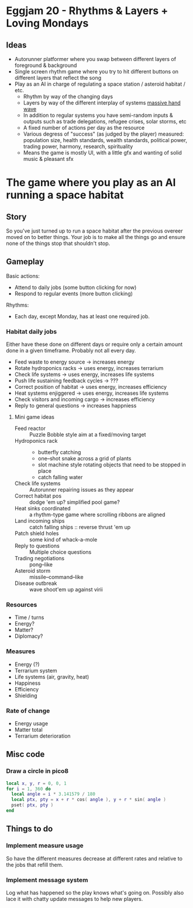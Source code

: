 * Eggjam 20 - Rhythms & Layers + Loving Mondays
** Ideas
   - Autorunner platformer where you swap between different layers of
     foreground & background
   - Single screen rhythm game where you try to hit different buttons
     on different layers that reflect the song
   - Play as an AI in charge of regulating a space station / asteroid
     habitat / etc.
     + Rhythm by way of the changing days
     + Layers by way of the different interplay of systems _massive hand wave_
     + In addition to regular systems  you have semi-random inputs &
       outputs such as trade delegations, refugee crises, solar
       storms, etc
     + A fixed number of actions per day as the resource
     + Various degress of "success" (as judged by the player)
       measured: population size, health standards, wealth standards,
       political power, trading power, harmony, research, spirituality
     + Means the game is mostly UI, with a little gfx and wanting of
       solid music & pleasant sfx
* The game where you play as an AI running a space habitat
** Story
   So you've just turned up to run a space habitat after the previous
   overeer moved on to better things. Your job is to make all the
   things go and ensure none of the things stop that shouldn't stop.
** Gameplay
  Basic actions:
  - Attend to daily jobs (some button clicking for now)
  - Respond to regular events (more button clicking)
  Rhythms:
  - Each day, except Monday, has at least one required job.
*** Habitat daily jobs
    Either have these done on different days or require only a certain
    amount done in a given timeframe. Probably not all every day.
    - Feed waste to energy source -> increases energy
    - Rotate hydroponics racks -> uses energy, increases terrarium
    - Check life systems -> uses energy, increases life systems
    - Push life sustaining feedback cycles -> ???
    - Correct position of habitat -> uses energy, increases efficiency
    - Heat systems enjiggered -> uses energy, increases life systems
    - Check visitors and incoming cargo -> increases efficiency
    - Reply to general questions -> increases happniess
**** Mini game ideas
     - Feed reactor :: Puzzle Bobble style aim at a fixed/moving target
     - Hydroponics rack ::
          - butterfly catching
          - one–shot snake across a grid of plants
          - slot machine style rotating objects that need to be stopped in place
          - catch falling water
     - Check life systems :: Autorunner repairing issues as they appear
     - Correct habitat pos :: dodge 'em up? simplified pool game?
     - Heat sinks coordinated :: a rhythm-type game where scrolling
          ribbons are aligned
     - Land incoming ships :: catch falling ships
          :: reverse thrust 'em up
     - Patch shield holes :: some kind of whack-a-mole
     - Reply to questions :: Multiple choice questions
     - Trading negotiations :: pong–like
     - Asteroid storm :: missile–command–like
     - Disease outbreak :: wave shoot'em up against virii
*** Resources
    - Time / turns
    - Energy?
    - Matter?
    - Diplomacy?
*** Measures
    - Energy (?)
    - Terrarium system
    - Life systems (air, gravity, heat)
    - Happiness
    - Efficiency
    - Shielding
*** Rate of change
    - Energy usage
    - Matter total
    - Terrarium deterioration
** Misc code
*** Draw a circle in pico8
#+BEGIN_SRC lua
local x, y, r = 0, 0, 1
for i = 1, 360 do
  local angle = i * 3.141579 / 180
  local ptx, pty = x + r * cos( angle ), y + r * sin( angle )
  pset( ptx, pty )
end
#+END_SRC
** Things to do
*** Implement measure usage
    So have the different measures decrease at different rates and
    relative to the jobs that refill them.
*** Implement message system
    Log what has happened so the play knows what's going on. Possibly
    also lace it with chatty update messages to help new players.
